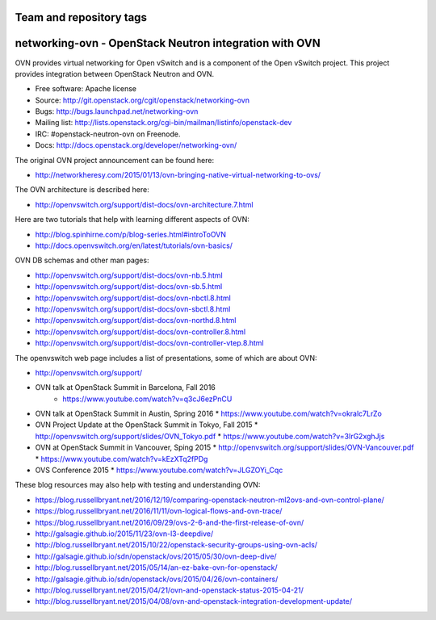 ========================
Team and repository tags
========================

.. image:: http://governance.openstack.org/badges/networking-ovn.svg
    :target: http://governance.openstack.org/reference/tags/index.html

.. Change things from this point on

=========================================================
networking-ovn - OpenStack Neutron integration with OVN
=========================================================

OVN provides virtual networking for Open vSwitch and is a component of the Open
vSwitch project.  This project provides integration between OpenStack Neutron
and OVN.

* Free software: Apache license
* Source: http://git.openstack.org/cgit/openstack/networking-ovn
* Bugs: http://bugs.launchpad.net/networking-ovn
* Mailing list:
  http://lists.openstack.org/cgi-bin/mailman/listinfo/openstack-dev
* IRC: #openstack-neutron-ovn on Freenode.
* Docs: http://docs.openstack.org/developer/networking-ovn/

The original OVN project announcement can be found here:

* http://networkheresy.com/2015/01/13/ovn-bringing-native-virtual-networking-to-ovs/

The OVN architecture is described here:

* http://openvswitch.org/support/dist-docs/ovn-architecture.7.html

Here are two tutorials that help with learning different aspects of OVN:

* http://blog.spinhirne.com/p/blog-series.html#introToOVN
* http://docs.openvswitch.org/en/latest/tutorials/ovn-basics/

OVN DB schemas and other man pages:

* http://openvswitch.org/support/dist-docs/ovn-nb.5.html
* http://openvswitch.org/support/dist-docs/ovn-sb.5.html
* http://openvswitch.org/support/dist-docs/ovn-nbctl.8.html
* http://openvswitch.org/support/dist-docs/ovn-sbctl.8.html
* http://openvswitch.org/support/dist-docs/ovn-northd.8.html
* http://openvswitch.org/support/dist-docs/ovn-controller.8.html
* http://openvswitch.org/support/dist-docs/ovn-controller-vtep.8.html

The openvswitch web page includes a list of presentations, some of which are
about OVN:

* http://openvswitch.org/support/
* OVN talk at OpenStack Summit in Barcelona, Fall 2016
   * https://www.youtube.com/watch?v=q3cJ6ezPnCU
* OVN talk at OpenStack Summit in Austin, Spring 2016
  * https://www.youtube.com/watch?v=okralc7LrZo
* OVN Project Update at the OpenStack Summit in Tokyo, Fall 2015
  * http://openvswitch.org/support/slides/OVN_Tokyo.pdf
  * https://www.youtube.com/watch?v=3IrG2xghJjs
* OVN at OpenStack Summit in Vancouver, Sping 2015
  * http://openvswitch.org/support/slides/OVN-Vancouver.pdf
  * https://www.youtube.com/watch?v=kEzXTq2fPDg
* OVS Conference 2015
  * https://www.youtube.com/watch?v=JLGZOYi_Cqc

These blog resources may also help with testing and understanding OVN:

* https://blog.russellbryant.net/2016/12/19/comparing-openstack-neutron-ml2ovs-and-ovn-control-plane/
* https://blog.russellbryant.net/2016/11/11/ovn-logical-flows-and-ovn-trace/
* https://blog.russellbryant.net/2016/09/29/ovs-2-6-and-the-first-release-of-ovn/
* http://galsagie.github.io/2015/11/23/ovn-l3-deepdive/
* http://blog.russellbryant.net/2015/10/22/openstack-security-groups-using-ovn-acls/
* http://galsagie.github.io/sdn/openstack/ovs/2015/05/30/ovn-deep-dive/
* http://blog.russellbryant.net/2015/05/14/an-ez-bake-ovn-for-openstack/
* http://galsagie.github.io/sdn/openstack/ovs/2015/04/26/ovn-containers/
* http://blog.russellbryant.net/2015/04/21/ovn-and-openstack-status-2015-04-21/
* http://blog.russellbryant.net/2015/04/08/ovn-and-openstack-integration-development-update/
